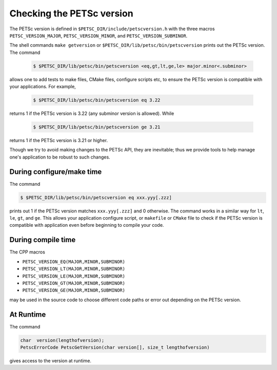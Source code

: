 .. _ch_versionchecking:

Checking the PETSc version
--------------------------
The PETSc version
is defined in ``$PETSC_DIR/include/petscversion.h`` with the three macros
``PETSC_VERSION_MAJOR``, ``PETSC_VERSION_MINOR``, and ``PETSC_VERSION_SUBMINOR``.

The shell commands ``make getversion`` or ``$PETSC_DIR/lib/petsc/bin/petscversion`` prints out the PETSc version.
The command 

   .. code-block:: console

      $ $PETSC_DIR/lib/petsc/bin/petscversion <eq,gt,lt,ge,le> major.minor<.subminor>

allows one to add tests to make files, CMake files, configure scripts etc, to ensure the PETSc version is compatible with your applications. For example,

   .. code-block:: console

      $ $PETSC_DIR/lib/petsc/bin/petscversion eq 3.22

returns 1 if the PETSc version is 3.22 (any subminor version is allowed). While 

   .. code-block:: console

      $ $PETSC_DIR/lib/petsc/bin/petscversion ge 3.21

returns 1 if the PETSc version is 3.21 or higher.


Though we try to avoid making changes to the PETSc API, they are inevitable; thus we
provide tools to help manage one's application to be robust to such changes.

During configure/make time
~~~~~~~~~~~~~~~~~~~~~~~~~~

The command

.. code-block:: console

   $ $PETSC_DIR/lib/petsc/bin/petscversion eq xxx.yyy[.zzz]

prints out 1 if the PETSc version matches ``xxx.yyy[.zzz]`` and 0 otherwise. The command works in a similar
way for ``lt``, ``le``, ``gt``, and ``ge``. This allows your application configure script, or ``makefile`` or ``CMake`` file
to check if the PETSc version is compatible with application even before beginning to compile your code.


During compile time
~~~~~~~~~~~~~~~~~~~

The CPP macros

- ``PETSC_VERSION_EQ(MAJOR,MINOR,SUBMINOR)``
- ``PETSC_VERSION_LT(MAJOR,MINOR,SUBMINOR)``
- ``PETSC_VERSION_LE(MAJOR,MINOR,SUBMINOR)``
- ``PETSC_VERSION_GT(MAJOR,MINOR,SUBMINOR)``
- ``PETSC_VERSION_GE(MAJOR,MINOR,SUBMINOR)``

may be used in the source code to choose different code paths or error out depending on the PETSc version.

At Runtime
~~~~~~~~~~


The command

.. code-block:: C

   char  version(lengthofversion);
   PetscErrorCode PetscGetVersion(char version[], size_t lengthofversion)

gives access to the version at runtime.
